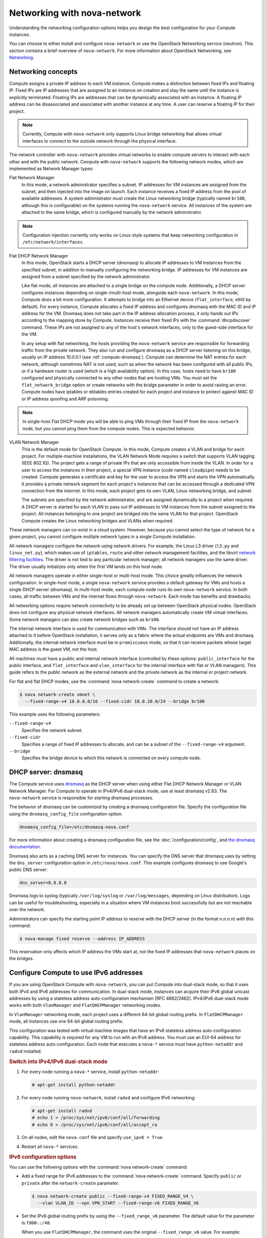 ============================
Networking with nova-network
============================

.. deprecated:: 14.0.0

   ``nova-network`` was deprecated in the OpenStack Newton release.  In Ocata
   and future releases, you can start ``nova-network`` only with a cells v1
   configuration. This is not a recommended configuration for deployment.

Understanding the networking configuration options helps you design the best
configuration for your Compute instances.

You can choose to either install and configure ``nova-network`` or use the
OpenStack Networking service (neutron). This section contains a brief overview
of ``nova-network``. For more information about OpenStack Networking, see
`Networking <https://docs.openstack.org/admin-guide/networking.html>`_.

Networking concepts
~~~~~~~~~~~~~~~~~~~

Compute assigns a private IP address to each VM instance. Compute makes a
distinction between fixed IPs and floating IP. Fixed IPs are IP addresses that
are assigned to an instance on creation and stay the same until the instance is
explicitly terminated. Floating IPs are addresses that can be dynamically
associated with an instance. A floating IP address can be disassociated and
associated with another instance at any time. A user can reserve a floating IP
for their project.

.. note::

   Currently, Compute with ``nova-network`` only supports Linux bridge
   networking that allows virtual interfaces to connect to the outside network
   through the physical interface.

The network controller with ``nova-network`` provides virtual networks to
enable compute servers to interact with each other and with the public network.
Compute with ``nova-network`` supports the following network modes, which are
implemented as Network Manager types:

Flat Network Manager
  In this mode, a network administrator specifies a subnet. IP addresses for VM
  instances are assigned from the subnet, and then injected into the image on
  launch. Each instance receives a fixed IP address from the pool of available
  addresses. A system administrator must create the Linux networking bridge
  (typically named ``br100``, although this is configurable) on the systems
  running the ``nova-network`` service. All instances of the system are
  attached to the same bridge, which is configured manually by the network
  administrator.

.. note::

   Configuration injection currently only works on Linux-style systems that
   keep networking configuration in ``/etc/network/interfaces``.

Flat DHCP Network Manager
  In this mode, OpenStack starts a DHCP server (dnsmasq) to allocate IP
  addresses to VM instances from the specified subnet, in addition to manually
  configuring the networking bridge. IP addresses for VM instances are assigned
  from a subnet specified by the network administrator.

  Like flat mode, all instances are attached to a single bridge on the compute
  node. Additionally, a DHCP server configures instances depending on
  single-/multi-host mode, alongside each ``nova-network``.  In this mode,
  Compute does a bit more configuration. It attempts to bridge into an Ethernet
  device (``flat_interface``, eth0 by default). For every instance, Compute
  allocates a fixed IP address and configures dnsmasq with the MAC ID and IP
  address for the VM.  Dnsmasq does not take part in the IP address allocation
  process, it only hands out IPs according to the mapping done by Compute.
  Instances receive their fixed IPs with the :command:`dhcpdiscover` command.
  These IPs are not assigned to any of the host's network interfaces, only to
  the guest-side interface for the VM.

  In any setup with flat networking, the hosts providing the ``nova-network``
  service are responsible for forwarding traffic from the private network. They
  also run and configure dnsmasq as a DHCP server listening on this bridge,
  usually on IP address 10.0.0.1 (see :ref:`compute-dnsmasq`). Compute can
  determine the NAT entries for each network, although sometimes NAT is not
  used, such as when the network has been configured with all public IPs, or if
  a hardware router is used (which is a high availability option). In this
  case, hosts need to have ``br100`` configured and physically connected to any
  other nodes that are hosting VMs. You must set the ``flat_network_bridge``
  option or create networks with the bridge parameter in order to avoid raising
  an error. Compute nodes have iptables or ebtables entries created for each
  project and instance to protect against MAC ID or IP address spoofing and ARP
  poisoning.

.. note::

   In single-host Flat DHCP mode you will be able to ping VMs through their
   fixed IP from the ``nova-network`` node, but you cannot ping them from the
   compute nodes. This is expected behavior.

VLAN Network Manager
  This is the default mode for OpenStack Compute. In this mode, Compute creates
  a VLAN and bridge for each project. For multiple-machine installations, the
  VLAN Network Mode requires a switch that supports VLAN tagging (IEEE 802.1Q).
  The project gets a range of private IPs that are only accessible from inside
  the VLAN.  In order for a user to access the instances in their project, a
  special VPN instance (code named ``cloudpipe``) needs to be created.  Compute
  generates a certificate and key for the user to access the VPN and starts the
  VPN automatically. It provides a private network segment for each project's
  instances that can be accessed through a dedicated VPN connection from the
  internet. In this mode, each project gets its own VLAN, Linux networking
  bridge, and subnet.

  The subnets are specified by the network administrator, and are assigned
  dynamically to a project when required. A DHCP server is started for each
  VLAN to pass out IP addresses to VM instances from the subnet assigned to the
  project. All instances belonging to one project are bridged into the same
  VLAN for that project. OpenStack Compute creates the Linux networking bridges
  and VLANs when required.

These network managers can co-exist in a cloud system. However, because you
cannot select the type of network for a given project, you cannot configure
multiple network types in a single Compute installation.

All network managers configure the network using network drivers. For example,
the Linux L3 driver (``l3.py`` and ``linux_net.py``), which makes use of
``iptables``, ``route`` and other network management facilities, and the
libvirt `network filtering facilities
<http://libvirt.org/formatnwfilter.html>`__. The driver is not tied to any
particular network manager; all network managers use the same driver. The
driver usually initializes only when the first VM lands on this host node.

All network managers operate in either single-host or multi-host mode.  This
choice greatly influences the network configuration. In single-host mode, a
single ``nova-network`` service provides a default gateway for VMs and hosts a
single DHCP server (dnsmasq). In multi-host mode, each compute node runs its
own ``nova-network`` service. In both cases, all traffic between VMs and the
internet flows through ``nova-network``. Each mode has benefits and drawbacks.

All networking options require network connectivity to be already set up
between OpenStack physical nodes. OpenStack does not configure any physical
network interfaces. All network managers automatically create VM virtual
interfaces. Some network managers can also create network bridges such as
``br100``.

The internal network interface is used for communication with VMs. The
interface should not have an IP address attached to it before OpenStack
installation, it serves only as a fabric where the actual endpoints are VMs and
dnsmasq. Additionally, the internal network interface must be in
``promiscuous`` mode, so that it can receive packets whose target MAC address
is the guest VM, not the host.

All machines must have a public and internal network interface (controlled by
these options: ``public_interface`` for the public interface, and
``flat_interface`` and ``vlan_interface`` for the internal interface with flat
or VLAN managers). This guide refers to the public network as the external
network and the private network as the internal or project network.

For flat and flat DHCP modes, use the :command:`nova network-create` command to
create a network:

.. code-block:: console

   $ nova network-create vmnet \
     --fixed-range-v4 10.0.0.0/16 --fixed-cidr 10.0.20.0/24 --bridge br100

This example uses the following parameters:

``--fixed-range-v4``
  Specifies the network subnet.
``--fixed-cidr``
  Specifies a range of fixed IP addresses to allocate, and can be a subset of
  the ``--fixed-range-v4`` argument.
``--bridge``
  Specifies the bridge device to which this network is connected on every
  compute node.

.. _compute-dnsmasq:

DHCP server: dnsmasq
~~~~~~~~~~~~~~~~~~~~

The Compute service uses `dnsmasq
<http://www.thekelleys.org.uk/dnsmasq/doc.html>`__ as the DHCP server when
using either Flat DHCP Network Manager or VLAN Network Manager. For Compute to
operate in IPv4/IPv6 dual-stack mode, use at least dnsmasq v2.63. The
``nova-network`` service is responsible for starting dnsmasq processes.

The behavior of dnsmasq can be customized by creating a dnsmasq configuration
file. Specify the configuration file using the ``dnsmasq_config_file``
configuration option:

.. code-block:: ini

   dnsmasq_config_file=/etc/dnsmasq-nova.conf

For more information about creating a dnsmasq configuration file, see the
:doc:`/configuration/config`, and `the dnsmasq documentation
<http://www.thekelleys.org.uk/dnsmasq/docs/dnsmasq.conf.example>`__.

Dnsmasq also acts as a caching DNS server for instances. You can specify the
DNS server that dnsmasq uses by setting the ``dns_server`` configuration option
in ``/etc/nova/nova.conf``. This example configures dnsmasq to use Google's
public DNS server:

.. code-block:: ini

   dns_server=8.8.8.8

Dnsmasq logs to syslog (typically ``/var/log/syslog`` or ``/var/log/messages``,
depending on Linux distribution). Logs can be useful for troubleshooting,
especially in a situation where VM instances boot successfully but are not
reachable over the network.

Administrators can specify the starting point IP address to reserve with the
DHCP server (in the format n.n.n.n) with this command:

.. code-block:: console

   $ nova-manage fixed reserve --address IP_ADDRESS

This reservation only affects which IP address the VMs start at, not the fixed
IP addresses that ``nova-network`` places on the bridges.

Configure Compute to use IPv6 addresses
~~~~~~~~~~~~~~~~~~~~~~~~~~~~~~~~~~~~~~~

If you are using OpenStack Compute with ``nova-network``, you can put Compute
into dual-stack mode, so that it uses both IPv4 and IPv6 addresses for
communication. In dual-stack mode, instances can acquire their IPv6 global
unicast addresses by using a stateless address auto-configuration mechanism
[RFC 4862/2462]. IPv4/IPv6 dual-stack mode works with both ``VlanManager`` and
``FlatDHCPManager`` networking modes.

In ``VlanManager`` networking mode, each project uses a different 64-bit global
routing prefix. In ``FlatDHCPManager`` mode, all instances use one 64-bit
global routing prefix.

This configuration was tested with virtual machine images that have an IPv6
stateless address auto-configuration capability. This capability is required
for any VM to run with an IPv6 address. You must use an EUI-64 address for
stateless address auto-configuration. Each node that executes a ``nova-*``
service must have ``python-netaddr`` and ``radvd`` installed.

.. rubric:: Switch into IPv4/IPv6 dual-stack mode

#. For every node running a ``nova-*`` service, install ``python-netaddr``:

   .. code-block:: console

      # apt-get install python-netaddr

#. For every node running ``nova-network``, install ``radvd`` and configure
   IPv6 networking:

   .. code-block:: console

      # apt-get install radvd
      # echo 1 > /proc/sys/net/ipv6/conf/all/forwarding
      # echo 0 > /proc/sys/net/ipv6/conf/all/accept_ra

#. On all nodes, edit the ``nova.conf`` file and specify ``use_ipv6 = True``.

#. Restart all ``nova-*`` services.

.. rubric:: IPv6 configuration options

You can use the following options with the :command:`nova network-create`
command:

- Add a fixed range for IPv6 addresses to the :command:`nova network-create`
  command. Specify ``public`` or ``private`` after the ``network-create``
  parameter.

  .. code-block:: console

     $ nova network-create public --fixed-range-v4 FIXED_RANGE_V4 \
       --vlan VLAN_ID --vpn VPN_START --fixed-range-v6 FIXED_RANGE_V6

- Set the IPv6 global routing prefix by using the ``--fixed_range_v6``
  parameter. The default value for the parameter is ``fd00::/48``.

  When you use ``FlatDHCPManager``, the command uses the original
  ``--fixed_range_v6`` value. For example:

  .. code-block:: console

     $ nova network-create public  --fixed-range-v4 10.0.2.0/24 \
       --fixed-range-v6 fd00:1::/48

- When you use ``VlanManager``, the command increments the subnet ID to create
  subnet prefixes. Guest VMs use this prefix to generate their IPv6 global
  unicast addresses. For example:

  .. code-block:: console

     $ nova network-create public --fixed-range-v4 10.0.1.0/24 --vlan 100 \
       --vpn 1000 --fixed-range-v6 fd00:1::/48

.. list-table:: Description of IPv6 configuration options
   :header-rows: 2

   * - Configuration option = Default value
     - Description
   * - [DEFAULT]
     -
   * - fixed_range_v6 = fd00::/48
     - (StrOpt) Fixed IPv6 address block
   * - gateway_v6 = None
     - (StrOpt) Default IPv6 gateway
   * - ipv6_backend = rfc2462
     - (StrOpt) Backend to use for IPv6 generation
   * - use_ipv6 = False
     - (BoolOpt) Use IPv6

.. _metadata-service-deploy:

Metadata service
~~~~~~~~~~~~~~~~

.. TODO: This should be moved into its own document once we add information
         about integrating this with neutron rather than nova-network.

This section provides deployment information about the metadata service. For
end-user information about the metadata service, see the
:doc:`user guide </user/metadata-service>`.

The metadata service is implemented by either the ``nova-api`` service or the
``nova-api-metadata`` service. Note that the ``nova-api-metadata`` service is
generally only used when running in multi-host mode, as it retrieves
instance-specific metadata. If you are running the ``nova-api`` service, you
must have ``metadata`` as one of the elements listed in the ``enabled_apis``
configuration option in ``/etc/nova/nova.conf``. The default ``enabled_apis``
configuration setting includes the metadata service, so you do not need to
modify it.

Hosts access the service at ``169.254.169.254:80``, and this is translated to
``metadata_host:metadata_port`` by an iptables rule established by the
``nova-network`` service. In multi-host mode, you can set ``metadata_host`` to
``127.0.0.1``.

For instances to reach the metadata service, the ``nova-network`` service must
configure iptables to NAT port ``80`` of the ``169.254.169.254`` address to the
IP address specified in ``metadata_host`` (this defaults to ``$my_ip``, which
is the IP address of the ``nova-network`` service) and port specified in
``metadata_port`` (which defaults to ``8775``) in ``/etc/nova/nova.conf``.

.. note::

   The ``metadata_host`` configuration option must be an IP address, not a host
   name.

The default Compute service settings assume that ``nova-network`` and
``nova-api`` are running on the same host. If this is not the case, in the
``/etc/nova/nova.conf`` file on the host running ``nova-network``, set the
``metadata_host`` configuration option to the IP address of the host where
``nova-api`` is running.

.. TODO: Consider grouping the metadata options into the same [metadata]
   group and then we can just link to that in the generated config option doc.

.. list-table:: Description of metadata configuration options
   :header-rows: 2

   * - Configuration option = Default value
     - Description
   * - [DEFAULT]
     -
   * - :oslo.config:option:`metadata_host` = $my_ip
     - (StrOpt) The IP address for the metadata API server
   * - :oslo.config:option:`metadata_listen` = 0.0.0.0
     - (StrOpt) The IP address on which the metadata API will listen.
   * - :oslo.config:option:`metadata_listen_port` = 8775
     - (IntOpt) The port on which the metadata API will listen.
   * - :oslo.config:option:`metadata_port` = 8775
     - (IntOpt) The port for the metadata API port
   * - :oslo.config:option:`metadata_workers` = None
     - (IntOpt) Number of workers for metadata service. The default will be
       the number of CPUs available.
   * - **[api]**
     -
   * - :oslo.config:option:`metadata_cache_expiration <api.metadata_cache_expiration>` = 15
     - (IntOpt) Time in seconds to cache metadata; 0 to disable metadata
       caching entirely (not recommended). Increasing this should improve
       response times of the metadata API when under heavy load. Higher values
       may increase memory usage and result in longer times for host metadata
       changes to take effect.
   * - :oslo.config:option:`vendordata_providers <api.vendordata_providers>` = StaticJSON
     - (ListOpt) A list of vendordata providers. See
       :doc:`Vendordata </user/vendordata>` for more information.
   * - :oslo.config:option:`vendordata_jsonfile_path <api.vendordata_jsonfile_path>` = None
     - (StrOpt) File to load JSON formatted vendor data from

Enable ping and SSH on VMs
~~~~~~~~~~~~~~~~~~~~~~~~~~

You need to enable ``ping`` and ``ssh`` on your VMs for network access.  This
can be done with the :command:`openstack` command.

.. note::

   Run these commands as root only if the credentials used to interact with
   ``nova-api`` are in ``/root/.bashrc``.

Enable ping and SSH with :command:`openstack security group rule create`
commands:

.. code-block:: console

   $ openstack security group rule create --protocol icmp default
   $ openstack security group rule create --protocol tcp --dst-port 22:22 default

If you have run these commands and still cannot ping or SSH your instances,
check the number of running ``dnsmasq`` processes, there should be two. If not,
kill the processes and restart the service with these commands:

.. code-block:: console

   # killall dnsmasq
   # service nova-network restart

Configure public (floating) IP addresses
~~~~~~~~~~~~~~~~~~~~~~~~~~~~~~~~~~~~~~~~

This section describes how to configure floating IP addresses with
``nova-network``. For information about doing this with OpenStack Networking,
see `L3-routing-and-NAT
<https://docs.openstack.org/neutron/latest/admin/archives/adv-features.html
#l3-routing-and-nat>`_.

Private and public IP addresses
-------------------------------

In this section, the term floating IP address is used to refer to an IP
address, usually public, that you can dynamically add to a running virtual
instance.

Every virtual instance is automatically assigned a private IP address.  You can
choose to assign a public (or floating) IP address instead.  OpenStack Compute
uses network address translation (NAT) to assign floating IPs to virtual
instances.

To be able to assign a floating IP address, edit the ``/etc/nova/nova.conf``
file to specify which interface the ``nova-network`` service should bind public
IP addresses to:

.. code-block:: ini

   public_interface=VLAN100

If you make changes to the ``/etc/nova/nova.conf`` file while the
``nova-network`` service is running, you will need to restart the service to
pick up the changes.

.. note::

   Floating IPs are implemented by using a source NAT (SNAT rule in iptables),
   so security groups can sometimes display inconsistent behavior if VMs use
   their floating IP to communicate with other VMs, particularly on the same
   physical host. Traffic from VM to VM across the fixed network does not have
   this issue, and so this is the recommended setup. To ensure that traffic
   does not get SNATed to the floating range, explicitly set:

   .. code-block:: ini

      dmz_cidr=x.x.x.x/y

   The ``x.x.x.x/y`` value specifies the range of floating IPs for each pool of
   floating IPs that you define. This configuration is also required if the VMs
   in the source group have floating IPs.

Enable IP forwarding
--------------------

IP forwarding is disabled by default on most Linux distributions. You will need
to enable it in order to use floating IPs.

.. note::

   IP forwarding only needs to be enabled on the nodes that run
   ``nova-network``. However, you will need to enable it on all compute nodes
   if you use ``multi_host`` mode.

To check if IP forwarding is enabled, run:

.. code-block:: console

   $ cat /proc/sys/net/ipv4/ip_forward
   0

Alternatively, run:

.. code-block:: console

   $ sysctl net.ipv4.ip_forward
   net.ipv4.ip_forward = 0

In these examples, IP forwarding is disabled.

To enable IP forwarding dynamically, run:

.. code-block:: console

   # sysctl -w net.ipv4.ip_forward=1

Alternatively, run:

.. code-block:: console

   # echo 1 > /proc/sys/net/ipv4/ip_forward

To make the changes permanent, edit the ``/etc/sysctl.conf`` file and update
the IP forwarding setting:

.. code-block:: ini

   net.ipv4.ip_forward = 1

Save the file and run this command to apply the changes:

.. code-block:: console

   # sysctl -p

You can also apply the changes by restarting the network service:

-  on Ubuntu, Debian:

   .. code-block:: console

      # /etc/init.d/networking restart

-  on RHEL, Fedora, CentOS, openSUSE and SLES:

   .. code-block:: console

      # service network restart

Create a list of available floating IP addresses
------------------------------------------------

Compute maintains a list of floating IP addresses that are available for
assigning to instances. Use the :command:`nova-manage floating` commands to
perform floating IP operations:

- Add entries to the list:

  .. code-block:: console

     # nova-manage floating create --pool nova --ip_range 68.99.26.170/31

- List the floating IP addresses in the pool:

  .. code-block:: console

     # openstack floating ip list

- Create specific floating IPs for either a single address or a subnet:

  .. code-block:: console

     # nova-manage floating create --pool POOL_NAME --ip_range CIDR

- Remove floating IP addresses using the same parameters as the create command:

  .. code-block:: console

     # openstack floating ip delete CIDR

For more information about how administrators can associate floating IPs with
instances, see `ip floating
<https://docs.openstack.org/python-openstackclient/latest/cli/command-objects/
ip-floating.html>`__ in the python-openstackclient User Documentation.

Automatically add floating IPs
------------------------------

You can configure ``nova-network`` to automatically allocate and assign a
floating IP address to virtual instances when they are launched. Add this line
to the ``/etc/nova/nova.conf`` file:

.. code-block:: ini

   auto_assign_floating_ip=True

Save the file, and restart ``nova-network``

.. note::

   If this option is enabled, but all floating IP addresses have already been
   allocated, the :command:`openstack server create` command will fail.

Remove a network from a project
~~~~~~~~~~~~~~~~~~~~~~~~~~~~~~~

You cannot delete a network that has been associated to a project. This section
describes the procedure for dissociating it so that it can be deleted.

In order to disassociate the network, you will need the ID of the project it
has been associated to. To get the project ID, you will need to be an
administrator.

Disassociate the network from the project using the :command:`nova-manage
project scrub` command, with the project ID as the final parameter:

.. code-block:: console

   # nova-manage project scrub --project ID

Multiple interfaces for instances (multinic)
~~~~~~~~~~~~~~~~~~~~~~~~~~~~~~~~~~~~~~~~~~~~

The multinic feature allows you to use more than one interface with your
instances. This is useful in several scenarios:

-  SSL Configurations (VIPs)

-  Services failover/HA

-  Bandwidth Allocation

-  Administrative/Public access to your instances

Each VIP represents a separate network with its own IP block. Every network
mode has its own set of changes regarding multinic usage:

.. figure:: figures/SCH_5007_V00_NUAC-multi_nic_OpenStack-Flat-manager.jpg
   :width: 600

.. figure:: figures/SCH_5007_V00_NUAC-multi_nic_OpenStack-Flat-DHCP-manager.jpg
   :width: 600

.. figure:: figures/SCH_5007_V00_NUAC-multi_nic_OpenStack-VLAN-manager.jpg
   :width: 600

Using multinic
--------------

In order to use multinic, create two networks, and attach them to the project
(named ``project`` on the command line):

.. code-block:: console

   $ nova network-create first-net --fixed-range-v4 20.20.0.0/24 --project-id $your-project
   $ nova network-create second-net --fixed-range-v4 20.20.10.0/24 --project-id $your-project

Each new instance will now receive two IP addresses from their respective DHCP
servers:

.. code-block:: console

   $ openstack server list
   +---------+----------+--------+-----------------------------------------+------------+
   |ID       | Name     | Status | Networks                                | Image Name |
   +---------+----------+--------+-----------------------------------------+------------+
   | 1234... | MyServer | ACTIVE | network2=20.20.0.3; private=20.20.10.14 | cirros     |
   +---------+----------+--------+-----------------------------------------+------------+

.. note::

   Make sure you start the second interface on the instance, or it won't be
   reachable through the second IP.

This example demonstrates how to set up the interfaces within the instance.
This is the configuration that needs to be applied inside the image.

Edit the ``/etc/network/interfaces`` file:

.. code-block:: bash

   # The loopback network interface
   auto lo
   iface lo inet loopback

   auto eth0
   iface eth0 inet dhcp

   auto eth1
   iface eth1 inet dhcp

If the Virtual Network Service Neutron is installed, you can specify the
networks to attach to the interfaces by using the ``--nic`` flag with the
:command:`openstack server create` command:

.. code-block:: console

   $ openstack server create --image ed8b2a37-5535-4a5f-a615-443513036d71 \
     --flavor 1 --nic net-id=NETWORK1_ID --nic net-id=NETWORK2_ID test-vm1

Troubleshooting Networking
~~~~~~~~~~~~~~~~~~~~~~~~~~

Cannot reach floating IPs
-------------------------

Problem
-------

You cannot reach your instances through the floating IP address.

Solution
--------

- Check that the default security group allows ICMP (ping) and SSH (port 22),
  so that you can reach the instances:

  .. code-block:: console

     $ openstack security group rule list default
     +--------------------------------------+-------------+-----------+-----------------+-----------------------+
     | ID                                   | IP Protocol | IP Range  | Port Range      | Remote Security Group |
     +--------------------------------------+-------------+-----------+-----------------+-----------------------+
     | 63536865-e5b6-4df1-bac5-ca6d97d8f54d | tcp         | 0.0.0.0/0 | 22:22           | None                  |
     | e9d3200f-647a-4293-a9fc-e65ceee189ae | icmp        | 0.0.0.0/0 | type=1:code=-1  | None                  |
     +--------------------------------------+-------------+-----------+-----------------+-----------------------+

- Check the NAT rules have been added to iptables on the node that is running
  ``nova-network``:

  .. code-block:: console

     # iptables -L -nv -t nat \
         -A nova-network-PREROUTING -d 68.99.26.170/32 -j DNAT --to-destination 10.0.0.3 \
         -A nova-network-floating-snat -s 10.0.0.3/32 -j SNAT --to-source 68.99.26.170

- Check that the public address (``68.99.26.170`` in this example), has been
  added to your public interface. You should see the address in the listing
  when you use the :command:`ip addr` command:

  .. code-block:: console

     $ ip addr
     2: eth0: <BROADCAST,MULTICAST,UP,LOWER_UP> mtu 1500 qdisc mq state UP qlen 1000
     link/ether xx:xx:xx:17:4b:c2 brd ff:ff:ff:ff:ff:ff
     inet 13.22.194.80/24 brd 13.22.194.255 scope global eth0
     inet 68.99.26.170/32 scope global eth0
     inet6 fe80::82b:2bf:fe1:4b2/64 scope link
     valid_lft forever preferred_lft forever

  .. note::

     You cannot use ``SSH`` to access an instance with a public IP from within
     the same server because the routing configuration does not allow it.

- Use ``tcpdump`` to identify if packets are being routed to the inbound
  interface on the compute host. If the packets are reaching the compute hosts
  but the connection is failing, the issue may be that the packet is being
  dropped by reverse path filtering. Try disabling reverse-path filtering on
  the inbound interface. For example, if the inbound interface is ``eth2``,
  run:

  .. code-block:: console

     # sysctl -w net.ipv4.conf.ETH2.rp_filter=0

  If this solves the problem, add the following line to ``/etc/sysctl.conf`` so
  that the reverse-path filter is persistent:

  .. code-block:: ini

     net.ipv4.conf.rp_filter=0

Temporarily disable firewall
----------------------------

Problem
-------

Networking issues prevent administrators accessing or reaching VMs through
various pathways.

Solution
--------

You can disable the firewall by setting this option in ``/etc/nova/nova.conf``:

.. code-block:: ini

   firewall_driver=nova.virt.firewall.NoopFirewallDriver

.. warning::

   We strongly recommend you remove this line to re-enable the firewall once
   your networking issues have been resolved.

Packet loss from instances to nova-network server (VLANManager mode)
--------------------------------------------------------------------

Problem
-------

If you can access your instances with ``SSH`` but the network to your instance
is slow, or if you find that running certain operations are slower than they
should be (for example, ``sudo``), packet loss could be occurring on the
connection to the instance.

Packet loss can be caused by Linux networking configuration settings related to
bridges. Certain settings can cause packets to be dropped between the VLAN
interface (for example, ``vlan100``) and the associated bridge interface (for
example, ``br100``) on the host running ``nova-network``.

Solution
--------

One way to check whether this is the problem is to open three terminals and run
the following commands:

#. In the first terminal, on the host running ``nova-network``, use ``tcpdump``
   on the VLAN interface to monitor DNS-related traffic (UDP, port 53). As
   root, run:

   .. code-block:: console

      # tcpdump -K -p -i vlan100 -v -vv udp port 53

#. In the second terminal, also on the host running ``nova-network``, use
   ``tcpdump`` to monitor DNS-related traffic on the bridge interface.  As
   root, run:

   .. code-block:: console

      # tcpdump -K -p -i br100 -v -vv udp port 53

#. In the third terminal, use ``SSH`` to access the instance and generate DNS
   requests by using the :command:`nslookup` command:

   .. code-block:: console

      $ nslookup www.google.com

   The symptoms may be intermittent, so try running :command:`nslookup`
   multiple times. If the network configuration is correct, the command should
   return immediately each time. If it is not correct, the command hangs for
   several seconds before returning.

#. If the :command:`nslookup` command sometimes hangs, and there are packets
   that appear in the first terminal but not the second, then the problem may
   be due to filtering done on the bridges. Try disabling filtering, and
   running these commands as root:

   .. code-block:: console

      # sysctl -w net.bridge.bridge-nf-call-arptables=0
      # sysctl -w net.bridge.bridge-nf-call-iptables=0
      # sysctl -w net.bridge.bridge-nf-call-ip6tables=0

   If this solves your issue, add the following line to ``/etc/sysctl.conf`` so
   that the changes are persistent:

   .. code-block:: ini

      net.bridge.bridge-nf-call-arptables=0
      net.bridge.bridge-nf-call-iptables=0
      net.bridge.bridge-nf-call-ip6tables=0

KVM: Network connectivity works initially, then fails
-----------------------------------------------------

Problem
-------

With KVM hypervisors, instances running Ubuntu 12.04 sometimes lose network
connectivity after functioning properly for a period of time.

Solution
--------

Try loading the ``vhost_net`` kernel module as a workaround for this issue (see
`bug #997978`_) . This kernel module may also `improve network performance`_
on KVM. To load the kernel module:

.. _`bug #997978`: https://bugs.launchpad.net/ubuntu/+source/libvirt/+bug/997978/
.. _`improve network performance`: http://www.linux-kvm.org/page/VhostNet

.. code-block:: console

   # modprobe vhost_net

.. note::

   Loading the module has no effect on running instances.
